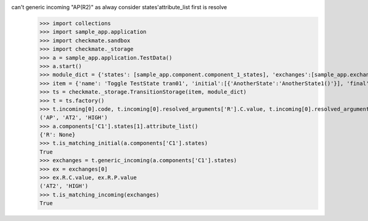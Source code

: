 can't generic incoming "AP(R2)" as alway consider states'attribute_list first is resolve
    >>> import collections
    >>> import sample_app.application
    >>> import checkmate.sandbox
    >>> import checkmate._storage
    >>> a = sample_app.application.TestData()
    >>> a.start()
    >>> module_dict = {'states': [sample_app.component.component_1_states], 'exchanges':[sample_app.exchanges]}
    >>> item = {'name': 'Toggle TestState tran01', 'initial':[{'AnotherState':'AnotherState1()'}], 'final': [{'AnotherState': 'AnotherState1(R2)'}], 'incoming': [{'Action': 'AP(R2)'}]}
    >>> ts = checkmate._storage.TransitionStorage(item, module_dict)
    >>> t = ts.factory()
    >>> t.incoming[0].code, t.incoming[0].resolved_arguments['R'].C.value, t.incoming[0].resolved_arguments['R'].P.value
    ('AP', 'AT2', 'HIGH')
    >>> a.components['C1'].states[1].attribute_list()
    {'R': None}
    >>> t.is_matching_initial(a.components['C1'].states)
    True
    >>> exchanges = t.generic_incoming(a.components['C1'].states)
    >>> ex = exchanges[0]
    >>> ex.R.C.value, ex.R.P.value
    ('AT2', 'HIGH')
    >>> t.is_matching_incoming(exchanges)
    True
